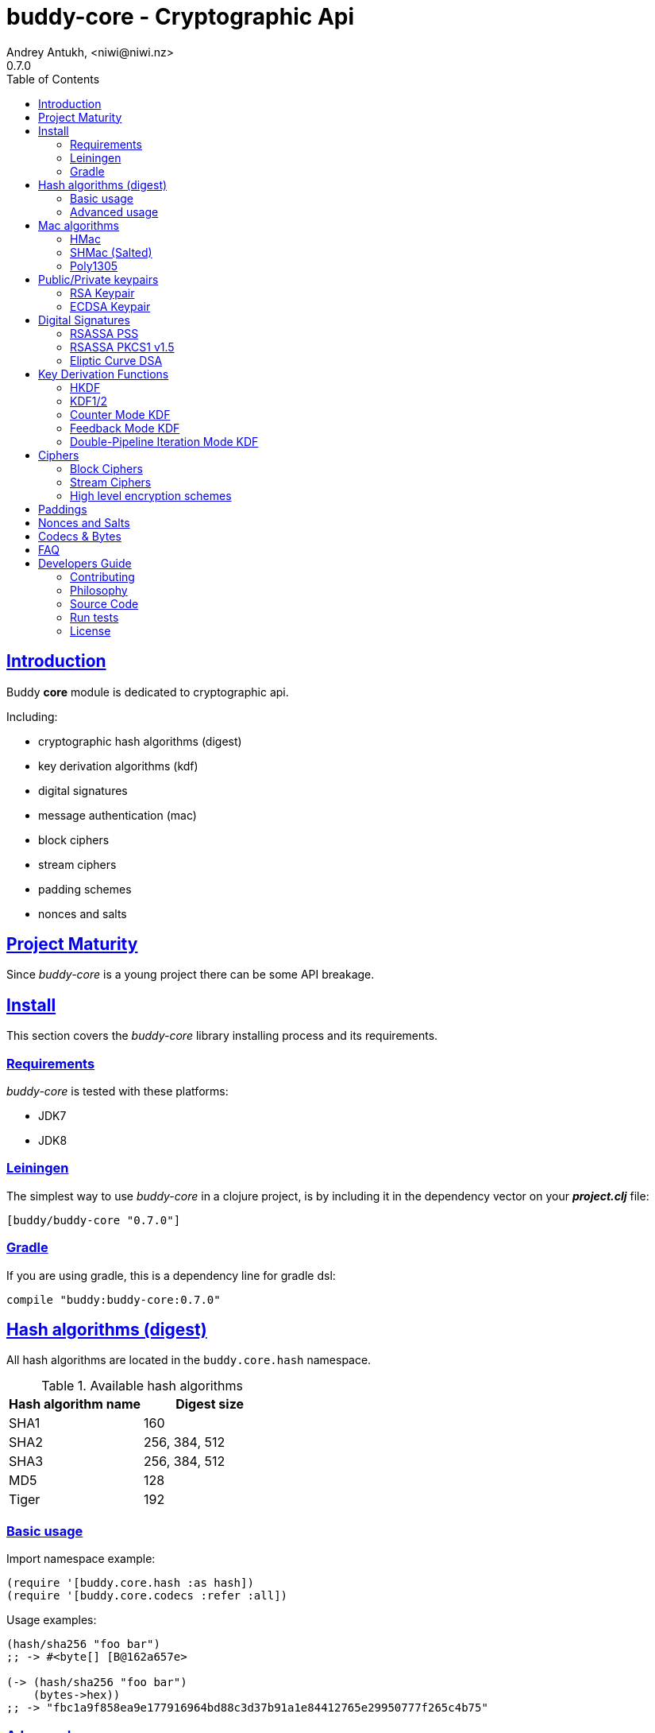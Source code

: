 = buddy-core - Cryptographic Api
Andrey Antukh, <niwi@niwi.nz>
0.7.0
:toc: left
:!numbered:
:source-highlighter: pygments
:pygments-style: friendly
:sectlinks:
:idseparator: -
:idprefix:
:toclevels: 2

== Introduction

Buddy *core* module is dedicated to cryptographic api.

Including:

- cryptographic hash algorithms (digest)
- key derivation algorithms (kdf)
- digital signatures
- message authentication (mac)
- block ciphers
- stream ciphers
- padding schemes
- nonces and salts


== Project Maturity

Since _buddy-core_ is a young project there can be some API breakage.


== Install

This section covers the _buddy-core_ library installing process and its requirements.


=== Requirements

_buddy-core_ is tested with these platforms:

- JDK7
- JDK8


=== Leiningen

The simplest way to use _buddy-core_ in a clojure project, is by including it in the dependency
vector on your *_project.clj_* file:

[source,clojure]
----
[buddy/buddy-core "0.7.0"]
----

=== Gradle

If you are using gradle, this is a dependency line for gradle dsl:

[source,groovy]
----
compile "buddy:buddy-core:0.7.0"
----


== Hash algorithms (digest)

All hash algorithms are located in the `buddy.core.hash` namespace.

.Available hash algorithms
[options="header"]
|===============================================
| Hash algorithm name  | Digest size
| SHA1                 | 160
| SHA2                 | 256, 384, 512
| SHA3                 | 256, 384, 512
| MD5                  | 128
| Tiger                | 192
|===============================================


=== Basic usage

.Import namespace example:
[source, clojure]
----
(require '[buddy.core.hash :as hash])
(require '[buddy.core.codecs :refer :all])
----

.Usage examples:
[source, clojure]
----
(hash/sha256 "foo bar")
;; -> #<byte[] [B@162a657e>

(-> (hash/sha256 "foo bar")
    (bytes->hex))
;; -> "fbc1a9f858ea9e177916964bd88c3d37b91a1e84412765e29950777f265c4b75"
----


=== Advanced usage

Hash functions are implemented using protocols and can be extended
to other types. The default implementations come with support
for file-like objects (*File*, *URL*, URI* and *InputStream*).

.Make hash of file example:
[source, clojure]
----
;; Additional import for easy open files
(require '[clojure.java.io :as io])

(-> (hash/sha256 (io/input-stream "/tmp/some-file"))
    (bytes->hex))
;; -> "bba878639499c8449f69efbfc699413eebfaf41d4b7a7faa560bfaf7e93a43dd"
----

You can extend it for your own types using the
*buddy.core.hash/Digest* protocol:

[source,clojure]
----
(defprotocol Digest
  (digest* [data algorithm]))
----

[NOTE]
====
Functions like *sha256* are aliases for the more generic
function *digest*.
====


== Mac algorithms

Buddy comes with three mac implementations: *HMac*, *SHMac* and *Poly1305*.


=== HMac

This is a hash based mac algorithm and it is available in *buddy.core.mac.hmac*
namespace.


==== Basic usage

.Generate a hmac from string input
[source, clojure]
----
;; Import required namespaces
(require '[buddy.core.mac.hmac :as hmac])
(require '[buddy.core.codecs :as codecs])

;; Generate sha256 hmac over string
(-> (hmac/hash "foo bar" "mysecretkey" :sha256)
    (codecs/bytes->hex))
;; => "61849448bdbb67b39d609471eead667e65b0d1b9e01b1c3bf7aa56b83e9c8083"
----

.Verify one hmac
[source, clojure]
----
(hmac/verify "foo bar" (codecs/hex->bytes "61849448bdbb67b...")
             "mysecretkey" :sha256)
;; => true
----

The key parameter can be any type that implements the *ByteArray* protocol
defined in the `buddy.core.codecs` namespace. It comes with default implementations for
`byte[]` and `java.lang.String`.


==== HMac for file like objects

Like hash functions, hmac is implemented using Clojure
protocols and comes with default implementations for: String, byte[],
*File*, *URL*, *URI* and *InputStream*.

[source,clojure]
----
(require '[clojure.java.io :as io])

;; Generate hmac for file
(-> (io/input-stream "/tmp/somefile")
    (hmac/hash "mysecretkey" :sha256)
    (codecs/bytes->hex))
;; => "4cb793e600848da2053238003fce4c010233c49df3e6a04119b4287eb464c27e"
----


==== Advanced usage

You can extend it for your own types using `buddy.core.mac.hmac/IHMac` protocol, that looks
like that one:

[source,clojure]
----
(defprotocol IHMac
  (hash* [data key algorithm])
  (verify* [data signature key alg]))
----

Behind the scenes of the high level api, a low level api is already defined with protocols and
you can use it for your purposes:

[source, clojure]
----
(require '[buddy.core.mac.proto :as impl])

(let [engine (hmac/hmac-engine "secret" :sha256)]
  (impl/update! engine (codecs/str->bytes "My first data"))
  (impl/update! engine (codecs/str->bytes "My second data"))
  (codecs/bytes->hex (impl/end! engine)))
;; "924c4b82a56c0115eb9..."
----

This also applies to the rest of mac implementations found in *buddy-core* library.


=== SHMac (Salted)


This is a salted variant of hmac algorithm and is available in *buddy.core.mac.shmac*
namespace.


==== Usage example

[source, clojure]
----
;; Import required namespaces
(require '[buddy.core.mac.hmac :as shmac])
(require '[buddy.core.codecs :as codecs])

;; Generate sha256 shmac over string
(-> (shmac/hash "foo bar" "salt" "mysecretkey" :sha256)
    (codecs/bytes->hex))
;; => "bd5f7a0040430a73f4845bac8f980c6398b4baae8a22efcc22038be0f4dd9678"
----


=== Poly1305

Poly1305 is a cryptographic message authentication code
(MAC) written by Daniel J. Bernstein. It can be used to verify the
data integrity and the authenticity of a message.

The security of Poly1305 is very close to the block cipher algorithm.
As a result, the only way for an attacker to break Poly1305 is to break
the cipher.

Poly1305 offers cipher replaceability. If anything goes wrong with
one, it can be substituted by another with identical security
guarantees.

Unlike *HMac*, it requires an initialization vector (IV). An IV is
like a salt. It should be generated using a strong random number
generator for security guarantees. Also, the IV should be of the same
length as the chosen cipher block size.


==== Basic usage

The default specification talks about AES as default block cipher,
but buddy comes with support for three block ciphers: AES, Serpent
and Twofish.

.Make mac using Serpent block cipher with random IV
[source, clojure]
----
(require '[buddy.core.codecs :as codecs])
(require '[buddy.core.mac.poly1305 :as poly])
(require '[buddy.core.nonce :as nonce])

(let [sig (poly/hash "some-data" "mysecret" :serpent)]
  (codecs/bytes->hex sig))
;; => "1976b1c490c306e7304a59dfacee4207"
----


== Public/Private keypairs

Before explaining digital signatures, you need to read public/private
keypairs and convert them to usable objects. Buddy has limited support
for reading:

- RSA keypair
- ECDSA keypair


=== RSA Keypair

An RSA keypair is obviously used for RSA encryption/decryption, but it
is also used for making digital signatures with RSA-derived
algorithms.

.Read keys
[source,clojure]
----
(require '[buddy.core.keys :as keys])

;; The last parameter is optional and is only mandatory
;; if a private key is encrypted.
(def privkey (keys/private-key "test/_files/privkey.3des.rsa.pem" "secret")
(def pubkey (keys/public-key "test/_files/pubkey.3des.rsa.pem"))
----

.Generate a RSA Keypair using openssl.
[source,bash]
----
# Generate AES-256 encrypted private key
openssl genrsa -aes256 -out privkey.pem 2048

# Generate public key from previously created private key.
openssl rsa -pubout -in privkey.pem -out pubkey.pem
----


=== ECDSA Keypair

Like RSA keypairs, ECDSA is also used for making digital signatures
and can be read like in the RSA examples.

.Read keys.
[source, clojure]
----
(require '[buddy.core.keys :as keys])

;; The last parameter is optional and is only mandatory
;; if a private key is encrypted.
(def privkey (keys/private-key "test/_files/privkey.ecdsa.pem" "secret")
(def pubkey (keys/public-key "test/_files/pubkey.ecdsa.pem"))
----

.Generate a ECDSA Keypair using openssl.
[source, bash]
----
# Generate a params file
openssl ecparam -name prime256v1 -out ecparams.pem

# Generate a private key from params file
openssl ecparam -in ecparams.pem -genkey -noout -out ecprivkey.pem

# Generate a public key from private key
openssl ec -in ecprivkey.pem -pubout -out ecpubkey.pem
----


== Digital Signatures

Digital Signatures differ from Mac as Mac values are both generated
and verified using the same secret key. Digital Signatures require a
public/private keypair. It signs using a private key and verifies a
signature using a public key.


=== RSASSA PSS

RSASSA-PSS is an improved probabilistic signature scheme with
appendix. What that means is that you can use a private RSA key
to sign data in combination with some random input.

RFC: http://www.ietf.org/rfc/rfc3447.txt

.Sign sample string using rsassa-pss.
[source, clojure]
----
(require '[buddy.core.keys :as keys])
(require '[buddy.core.sign.rsapss :as rsapss])

;; Read private key
(def rsaprivkey (keys/private-key "test/_files/privkey.3des.rsa.pem" "secret"))

;; Make signature
(def signature (rsapss/sign "foo" rsaprivkey :sha256))

;; Now signature contains a byte[] with signature of "foo" string
----

.Verify signature using rsassa-pss.
[source, clojure]
----
;; Read private key
(def rsapubkey (keys/private-key "test/_files/pubkey.3des.rsa.pem"))

;; Make verification
(rsapss/verify "foo" signature rsapubkey :sha256))
;; => true
----


=== RSASSA PKCS1 v1.5

RSASSA-PSS is an probabilistic signature scheme with appendix.
What that means is that you can use a private RSA key to sign data.

RFC: http://www.ietf.org/rfc/rfc3447.txt


.Sign sample string using rsassa-pkcs.
[source, clojure]
----
(require '[buddy.core.keys :as keys])
(require '[buddy.core.sign.rsapkcs :as rsapkcs])

;; Read private key
(def rsaprivkey (keys/private-key "test/_files/privkey.3des.rsa.pem" "secret"))

;; Make signature
(def signature (rsapkcs/sign "foo" rsaprivkey :sha256))

;; Now signature contains a byte[] with signature of "foo" string
----

.Verify signature using rsassa-pkcs.
[source, clojure]
----
;; Read private key
(def rsapubkey (keys/private-key "test/_files/pubkey.3des.rsa.pem"))

;; Make verification
(rsapkcs/verify "foo" signature rsapubkey :sha256))
;; => true
----


=== Eliptic Curve DSA

Elliptic Curve Digital Signature Algorithm (ECDSA) is a variant of the
Digital Signature Algorithm (DSA) which uses elliptic curve cryptography.

.Sign sample string using ecdsa.
[source, clojure]
----
(require '[buddy.core.keys :as keys])
(require '[buddy.core.sign.ecdsa :as ecdsa])

;; Read private key
(def ecdsaprivkey (keys/private-key "test/_files/privkey.ecdsa.pem" "secret"))

;; Make signature
(def signature (ecdsa/sign "foo" ecdsaprivkey :sha256))
----

.Verify signature using ecdsa.
[source, clojure]
----
;; Read private key
(def ecdsapubkey (keys/private-key "test/_files/pubkey.ecdsa.pem"))

;; Make verification
(ecdsa/verify "foo" signature ecdsapubkey :sha256))
;; => true
----


== Key Derivation Functions

Key derivation functions are often used in conjunction with non-secret parameters
to derive one or more keys from a common secret value.

*buddy* commes with several of them:

.Supported key derivation functions.
[options="header"]
|==============================================================================
|Algorithm name | Constructor              | Notes
|HKDF           | `buddy.core.kdf/hkdf`    | HMAC based KDF
|KDF1           | `buddy.core.kdf/kdf1`    |
|KDF2           | `buddy.core.kdf/kdf2`    |
|CMKDF          | `buddy.core.kdf/cmkdf`   | Counter Mode KDF
|FMKDF          | `buddy.core.kdf/fmkdf`   | Feedback Mode KDF
|DPIMKDF        | `buddy.core.kdf/dpimkdf` | Double-Pipeline Iteration Mode KDF
|==============================================================================

[NOTE]
====
All key derivation functions work with byte arrays. For the
following examples, the functions in `buddy.core.codecs` convert
strings to byte arrays.
====


=== HKDF

HMAC-based Extract-and-Expand Key Derivation Function (HKDF) is implemented according to IETF RFC 5869

.Example using hkdf
[source, clojure]
----
(require '[buddy.core.codecs :as codecs])
(require '[buddy.core.kdf :as kdf])

;; Using hkdf derivation functions. It requires a
;; key, salt and optionally info field that can
;; contain any random data.

(let [kfn (kdf/hkdf (codecs/str->bytes "mysecretkey")
                    (codecs/str->bytes "mypublicsalt")
                    nil ;; info parameter can be nil
                    :sha256)]
  (-> (kdf/generate-byte-array! kfn 8)
      (codecs/bytes->hex)))

;; => "0faba553152fce4f"
----


=== KDF1/2

KDF1/2 hash-based key derivation functions for derived keys and ivs as defined by IEEE P1363a/ISO 18033.

.Example using kdf1 or kdf2
[source, clojure]
----
(require '[buddy.core.codecs :as codecs])
(require '[buddy.core.kdf :as kdf])

;; kdf1 and kdf2 are very similar and have the same
;; constructor signature. Requires: key data, salt
;; and hash algorithm keyword.

(let [kfn (kdf/kdf2 (codecs/str->bytes "mysecretkey")
                    (codecs/str->bytes "mypublicsalt")
                    :sha256)]
  (-> (kdf/generate-byte-array! kfn 8)
      (codecs/bytes->hex)))

;; => "0faba553152fce4f"
----


=== Counter Mode KDF

Hash-based KDF with counter mode defined by the publicly available NIST SP 800-108 specification.


=== Feedback Mode KDF

Hash-based KDF with feedback mode defined by the publicly available NIST SP 800-108 specification.


=== Double-Pipeline Iteration Mode KDF

Hash-based KDF with Double-Pipeline Iteration Mode defined by the publicly available
NIST SP 800-108 specification.


== Ciphers

Ciphers support in buddy is available on `buddy.core.crypto` namespace.


=== Block Ciphers

In cryptography, a block cipher is a deterministic algorithm operating on fixed-length groups of bits,
called blocks, with an unvarying transformation that is specified by a symmetric key.

.This is a list of currently supported block ciphers in buddy
[options="header"]
|========================================
|Algorithm name     | Keywords
| AES               | `:aes`
| Twofish           | `:twofish`
| Blowfish          | `:blowfish`
|========================================

Additionally, for good security, is mandatory to combine a block cipher with some cipher
mode of operation.

.This is a list of currently supported of cipher mode of operation
[options="header"]
|========================================
|Algorithm name     | Keywords
| SIC (CTR)         | `:ctr`, `:sic`
| CBC               | `:cbc`
| OFB               | `:ofb`
| GCM               | `:gcm`
|========================================

NOTE: currently buddy comes with limited number of ciphers and modes, but in near future
more many more options should be added.

.Example encrypt
[source, clojure]
----
(require '[buddy.core.crypto :as crypto])
(require '[buddy.core.nonce :as nonce])
(require '[buddy.core.codecs :as codecs])

(let [eng   (crypto/block-cipher :twofish :cbc)
      iv16  (nonce/random-nonce 16)
      key32 (nonce/random-nonce 32)
      data  (codecs/hex->bytes "000000000000000000000000000000AA")]
  (crypto/initialize! eng {:key key32 :iv iv16 :op :encrypt})
  (crypto/process-bytes! eng data))

;; => #<byte[] [B@efadff9>
----

AEAD mode of operations also exposes additional function for caluclate the total size of the
output including the authentication tag: `get-output-size`.


=== Stream Ciphers

Stream ciphers differ from block ciphers, in that they works with arbitrary length input
and do not require any additional mode of operation.

.This is a list of currently supported of stream ciphers in buddy
[options="header"]
|========================================
|Algorithm name     | Keywords
| ChaCha            | `:chacha`
|========================================


.Example encrypt
[source, clojure]
----
(require '[buddy.core.crypto :as crypto])
(require '[buddy.core.codecs :as codecs])
(require '[buddy.core.nonce :as nonce])

(let [eng   (crypto/stream-cipher :chacha)
      iv8   (nonce/random-nonce 8)
      key32 (nonce/random-nonce 32)
      data  (codecs/hex->bytes "0011")]
  (crypto/initialize! eng {:key key32 :iv iv8 :op :encrypt})
  (crypto/process-bytes! eng data))

;; => #<byte[] [B@efadff9>
----

NOTE: the iv and key size depends estrictly on cipher engine, in this case, chacha
engine requires 8 bytes iv.

NOTE: for decrypt, only change `:op` value to `:decrypt`

You can call `crypto/initialize!` any times as you want, it simply reinitializes the engine.


=== High level encryption schemes

Since version 0.6.0, _buddy-core_ comes with high level crypto interface that allows user
encrypt arbitrary length data using one of the well established encryption schemes.

The api consists in two simple functions. Let see an example of how to encrypt arbitrary
length text and decrypt it:

[source, clojure]
----
(require '[buddy.core.crypto :as crypto])
(require '[buddy.core.codecs :as codecs])
(require '[buddy.core.nonce :as nonce])
(require '[buddy.core.hash :as hash])

(def original-text
  (codecs/str->bytes "Hello World."))

(def iv (nonce/random-bytes 16))   ;; 16 bytes random iv
(def key (hash/sha256 "mysecret")) ;; 32 bytes key

;; Encrypt the original-text content using previously
;; declared iv and key.
(def encrypted (crypto/encrypt original-text key iv
                               {:algorithm :aes128-cbc-hmac-sha256}))

;; And now, decrypt it using the same parameters:
(-> (crypto/decrypt encrypted key iv {:algorithm :aes128-cbc-hmac-sha256})
    (codecs/bytes->str))
;; => "Hello World."
----

This is a complete list of supported encryption schemes:

* `:aes128-cbc-hmac-sha256` (default)
* `:aes192-cbc-hmac-sha384`
* `:aes256-cbc-hmac-sha512`
* `:aes128-gcm`
* `:aes192-gcm`
* `:aes256-gcm`


== Paddings

Padding schemes are often used for fill the empty bytes of byte array of data to an concrete
blocksize.

.This is a list of currently supported padding schemes
[options="header"]
|========================================
|Algorithm name     | Keywords
| Zero Byte         | `:zerobyte`
| PKCS7             | `:pkcs7`
| TBC               | `:tbc`
|========================================

Let see an example on how to use it:

[source, clojure]
----
(require '[buddy.core.padding :as padding])
(require '[buddy.core.bytes :as bytes])

(def data (byte-array 10))

;; Fill the array with byte value 10
(bytes/fill! data 10)

;; Add padding to the byte array with offset value: 7
;; This is a side effect and it will mutate the data
;; byte array.

(vec (padding/pad! data 7 :pkcs7))
;; =>[10 10 10 10 10 10 10 3 3 3]

;; Also it has the side effect free version of it, that
;; returns a new byte array.

(vec (padding/pad data 7 :pkcs7))
;; =>[10 10 10 10 10 10 10 3 3 3]


;; Show the size of applied padding
(padding/count data :pkcs7)
;; => 3

;; Remove the padding
(vec (padding/unpad data 7 :pkcs7))
;; =>[10 10 10 10 10 10 10 0 0 0]
----

The default padding scheme is `:pkcs7` and that parameter can be ommited.


== Nonces and Salts

This library comes with helpers for generate random salts and cryptographically secure
nonces:

.Generate a cryptographically secure nonce
[source, clojure]
----
(require '[buddy.core.nonce :as nonce])

(vec (nonce/random-nonce 16))
;; => [0 0 1 75 -114 49 -91 107 67 -124 -49 -2 -96 100 42 18]

(vec (nonce/random-nonce 16))
;; => [0 0 1 75 -114 49 -88 -102 92 88 111 69 46 93 1 -86]
----

The *random-nonce* function returns a byte array with minimum length of 8 bytes, because
is the size of the current time in miliseconds.

.Generate a cryptographically secure salt
[source, clojure]
----
(require '[buddy.core.nonce :as nonce])

(vec (nonce/random-bytes 16))
;; =>[-50 20 -120 -38 -32 -121 -15 109 86 -99 85 -73 28 -92 -67 -64]

(vec (nonce/random-bytes 16))
;; => [84 -88 51 120 122 -30 78 -31 -96 -22 119 122 29 -54 -64 -73]
----

Like *random-nonce* functiom, *random-bytes* returns a byte array but it not have
the limitation of minimum 8 bytes of size.


== Codecs & Bytes

This library comes with helpers for working with codecs (hex, base64, ...) and byte arrays.

This is a brief list of available functions:


.Available hash algorithms
[options="header", cols="1,2"]
|=========================================================================
| Namespace/Function                    | Description
| `buddy.core.codecs/str->bytes`        | Converts a string into byte array
| `buddy.core.codecs/bytes->str`        | Converts byte array to string using UTF8 encoding
| `buddy.core.codecs/bytes->hex`        | Converts byte array to hexadecimal string
| `buddy.core.codecs/hex->bytes`        | Converts hexadecimal strings into byte array
| `buddy.core.codecs/bytes->base64`     | Converts byte array to base64 string
| `buddy.core.codecs/base64->bytes`     | Converts base64 string into byte array
| `buddy.core.codecs/bytes->safebase64` | Converts byte array into safe url base64 string
| `buddy.core.codecs/safebase64->bytes` | Converts safe url base64 string into byte array
| `buddy.core.codecs/long->bytes`       | Get byte array representation of long
| `buddy.core.codecs/bytes->long`       | Get long from byte array
| `buddy.core.bytes/bytes?`             | Predicate for test byte arrays
| `buddy.core.bytes/fill!`               | Fill byte array with data
| `buddy.core.bytes/slice`              | Create a new byte array as slice of other
| `buddy.core.bytes/copy`               | Copy the byte array.
| `buddy.core.bytes/equals?`            | Constant time equals predicate for byte arrays
| `buddy.core.bytes/concat`             | Concat two or more byte arrays
|=========================================================================


== FAQ

*Buddy has own cryptographic algorithms implementations?*

Mainly no, I'm not cryptography expert and for this I rely on the to battle tested Bouncy Castle java
library that's dedicated to this purpose.

*Buddy will support pgp?*

Surely not! Because there already exists one good link:https://github.com/greglook/clj-pgp[library for that].


== Developers Guide

=== Contributing

Unlike Clojure and other Clojure contributed libraries _buddy-core_ does not have many
restrictions for contributions. Just open an issue or pull request.


=== Philosophy

Five most important rules:

- Beautiful is better than ugly.
- Explicit is better than implicit.
- Simple is better than complex.
- Complex is better than complicated.
- Readability counts.

All contributions to _buddy-core_ should keep these important rules in mind.


=== Source Code

_buddy-core_ is open source and can be found on link:https://github.com/funcool/buddy-core[github].

You can clone the public repository with this command:

[source,bash]
----
git clone https://github.com/funcool/buddy-core
----


=== Run tests

For running tests just execute this:

[source,bash]
----
lein test
----


=== License

_buddy-core_ is licensed under Apache 2.0 License. You can see the complete text
of the license on the root of the repository on `LICENSE` file.
